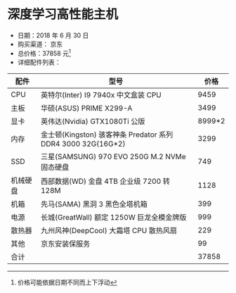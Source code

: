 * 深度学习高性能主机

- 日期：2018 年 6 月 30 日
- 购买渠道： 京东
- 总价格：37858 元[fn:price]
- 详细配件列表：
| 配件     | 型号                                                         |   价格 |
|----------+--------------------------------------------------------------+--------|
| CPU      | 英特尔(Inter) I9 7940x 中文盒装 CPU                          |   9459 |
| 主板     | 华硕(ASUS) PRIME X299-A                                      |   3499 |
| 显卡     | 英伟达(Nvidia) GTX1080Ti 公版                                | 8999*2 |
| 内存     | 金士顿(Kingston) 骇客神条 Predator 系列 DDR4 3000 32G(16G*2) |   3299 |
| SSD      | 三星(SAMSUNG) 970 EVO 250G M.2 NVMe 固态硬盘                 |    749 |
| 机械硬盘 | 西部数据(WD) 金盘 4TB 企业级 7200 转 128M                    |   1128 |
| 机箱     | 先马(SAMA) 黑洞 3 黑色全塔机箱                               |    399 |
| 电源     | 长城(GreatWall) 额定 1250W 巨龙全模金牌版                    |    999 |
| 散热器   | 九州风神(DeepCool) 大霜塔 CPU 散热风扇                       |    229 |
| 其他     | 京东安装保服务                                               |     99 |
| 合计     |                                                              |  37858 |


[fn:price] 价格可能依据日期不同而上下浮动
